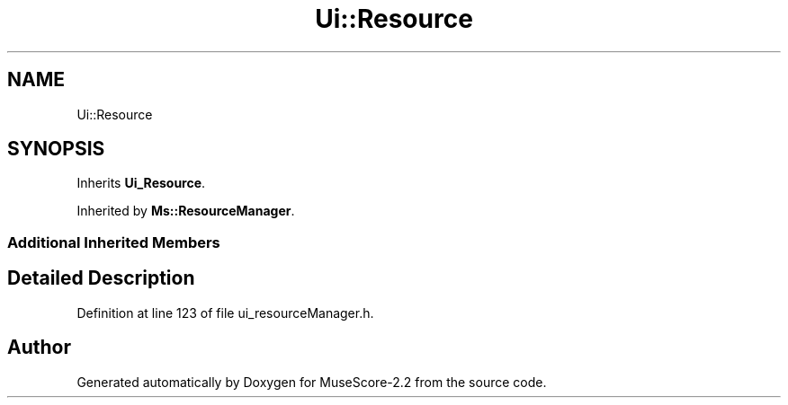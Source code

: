 .TH "Ui::Resource" 3 "Mon Jun 5 2017" "MuseScore-2.2" \" -*- nroff -*-
.ad l
.nh
.SH NAME
Ui::Resource
.SH SYNOPSIS
.br
.PP
.PP
Inherits \fBUi_Resource\fP\&.
.PP
Inherited by \fBMs::ResourceManager\fP\&.
.SS "Additional Inherited Members"
.SH "Detailed Description"
.PP 
Definition at line 123 of file ui_resourceManager\&.h\&.

.SH "Author"
.PP 
Generated automatically by Doxygen for MuseScore-2\&.2 from the source code\&.
